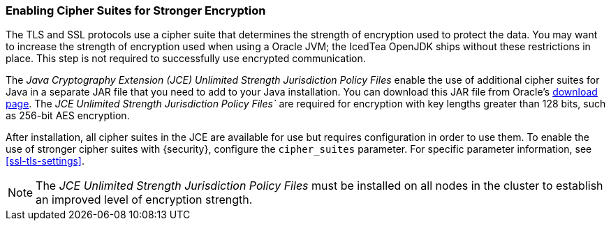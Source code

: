 [[ciphers]]
=== Enabling Cipher Suites for Stronger Encryption

The TLS and SSL protocols use a cipher suite that determines the strength of
encryption used to protect the data. You may want to increase the strength of
encryption used when using a Oracle JVM; the IcedTea OpenJDK ships without these
restrictions in place. This step is not required to successfully use encrypted
communication.

The _Java Cryptography Extension (JCE) Unlimited Strength Jurisdiction Policy
Files_ enable the use of additional cipher suites for Java in a separate JAR file
that you need to add to your Java installation. You can download this JAR file
from Oracle's http://www.oracle.com/technetwork/java/javase/downloads/index.html[download page].
The _JCE Unlimited Strength Jurisdiction Policy Files`_ are required for
encryption with key lengths greater than 128 bits, such as 256-bit AES encryption.

After installation, all cipher suites in the JCE are available for use but requires
configuration in order to use them. To enable the use of stronger cipher suites with
{security}, configure the `cipher_suites` parameter. For specific parameter
information, see <<ssl-tls-settings>>.

NOTE: The _JCE Unlimited Strength Jurisdiction Policy Files_ must be installed
      on all nodes in the cluster to establish an improved level of encryption
      strength.
